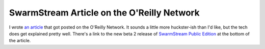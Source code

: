 
SwarmStream Article on the O'Reilly Network
-------------------------------------------

I wrote `an article`_ that got posted on the O'Reilly Network.  It sounds a little more huckster-ish than I'd like, but the tech does get explained pretty well.  There's a link to the new beta 2 release of `SwarmStream Public Edition`_ at the bottom of the article.







.. _an article: http://www.onjava.com/pub/a/onjava/2005/03/16/swarmstream.html

.. _SwarmStream Public Edition: ../2005-02-15



.. date: 1111039200
